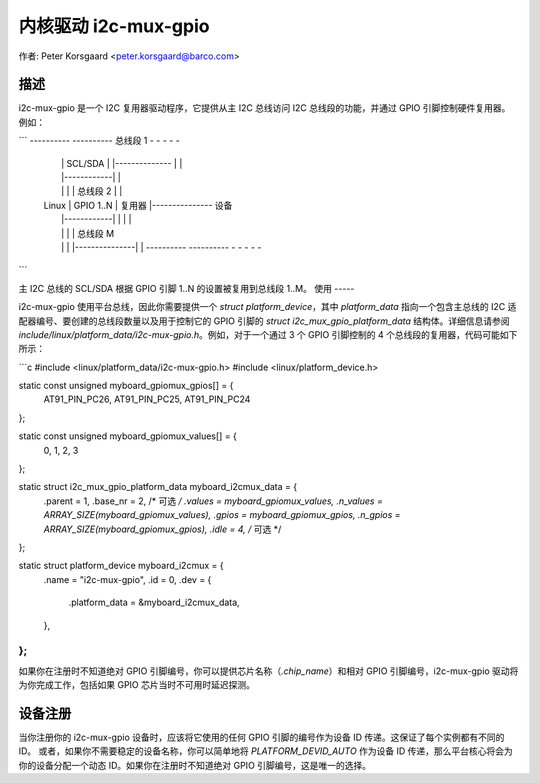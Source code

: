 ==========================
内核驱动 i2c-mux-gpio
==========================

作者: Peter Korsgaard <peter.korsgaard@barco.com>

描述
-----------

i2c-mux-gpio 是一个 I2C 复用器驱动程序，它提供从主 I2C 总线访问 I2C 总线段的功能，并通过 GPIO 引脚控制硬件复用器。例如：

```
----------              ----------  总线段 1   - - - - -
 |          | SCL/SDA    |          |-------------- |           |
 |          |------------|          |
 |          |            |          | 总线段 2 |           |
 |  Linux   | GPIO 1..N  |   复用器 |---------------   设备
 |          |------------|          |             |           |
 |          |            |          | 总线段 M
 |          |            |          |---------------|           |
  ----------              ----------                  - - - - -
```

主 I2C 总线的 SCL/SDA 根据 GPIO 引脚 1..N 的设置被复用到总线段 1..M。
使用
-----

i2c-mux-gpio 使用平台总线，因此你需要提供一个 `struct platform_device`，其中 `platform_data` 指向一个包含主总线的 I2C 适配器编号、要创建的总线段数量以及用于控制它的 GPIO 引脚的 `struct i2c_mux_gpio_platform_data` 结构体。详细信息请参阅 `include/linux/platform_data/i2c-mux-gpio.h`。例如，对于一个通过 3 个 GPIO 引脚控制的 4 个总线段的复用器，代码可能如下所示：

```c
#include <linux/platform_data/i2c-mux-gpio.h>
#include <linux/platform_device.h>

static const unsigned myboard_gpiomux_gpios[] = {
	AT91_PIN_PC26, AT91_PIN_PC25, AT91_PIN_PC24
};

static const unsigned myboard_gpiomux_values[] = {
	0, 1, 2, 3
};

static struct i2c_mux_gpio_platform_data myboard_i2cmux_data = {
	.parent		= 1,
	.base_nr	= 2, /* 可选 */
	.values		= myboard_gpiomux_values,
	.n_values	= ARRAY_SIZE(myboard_gpiomux_values),
	.gpios		= myboard_gpiomux_gpios,
	.n_gpios	= ARRAY_SIZE(myboard_gpiomux_gpios),
	.idle		= 4, /* 可选 */
};

static struct platform_device myboard_i2cmux = {
	.name		= "i2c-mux-gpio",
	.id		= 0,
	.dev		= {
		.platform_data	= &myboard_i2cmux_data,
	},
};
```

如果你在注册时不知道绝对 GPIO 引脚编号，你可以提供芯片名称（`.chip_name`）和相对 GPIO 引脚编号，i2c-mux-gpio 驱动将为你完成工作，包括如果 GPIO 芯片当时不可用时延迟探测。

设备注册
-------------------

当你注册你的 i2c-mux-gpio 设备时，应该将它使用的任何 GPIO 引脚的编号作为设备 ID 传递。这保证了每个实例都有不同的 ID。
或者，如果你不需要稳定的设备名称，你可以简单地将 `PLATFORM_DEVID_AUTO` 作为设备 ID 传递，那么平台核心将会为你的设备分配一个动态 ID。如果你在注册时不知道绝对 GPIO 引脚编号，这是唯一的选择。
